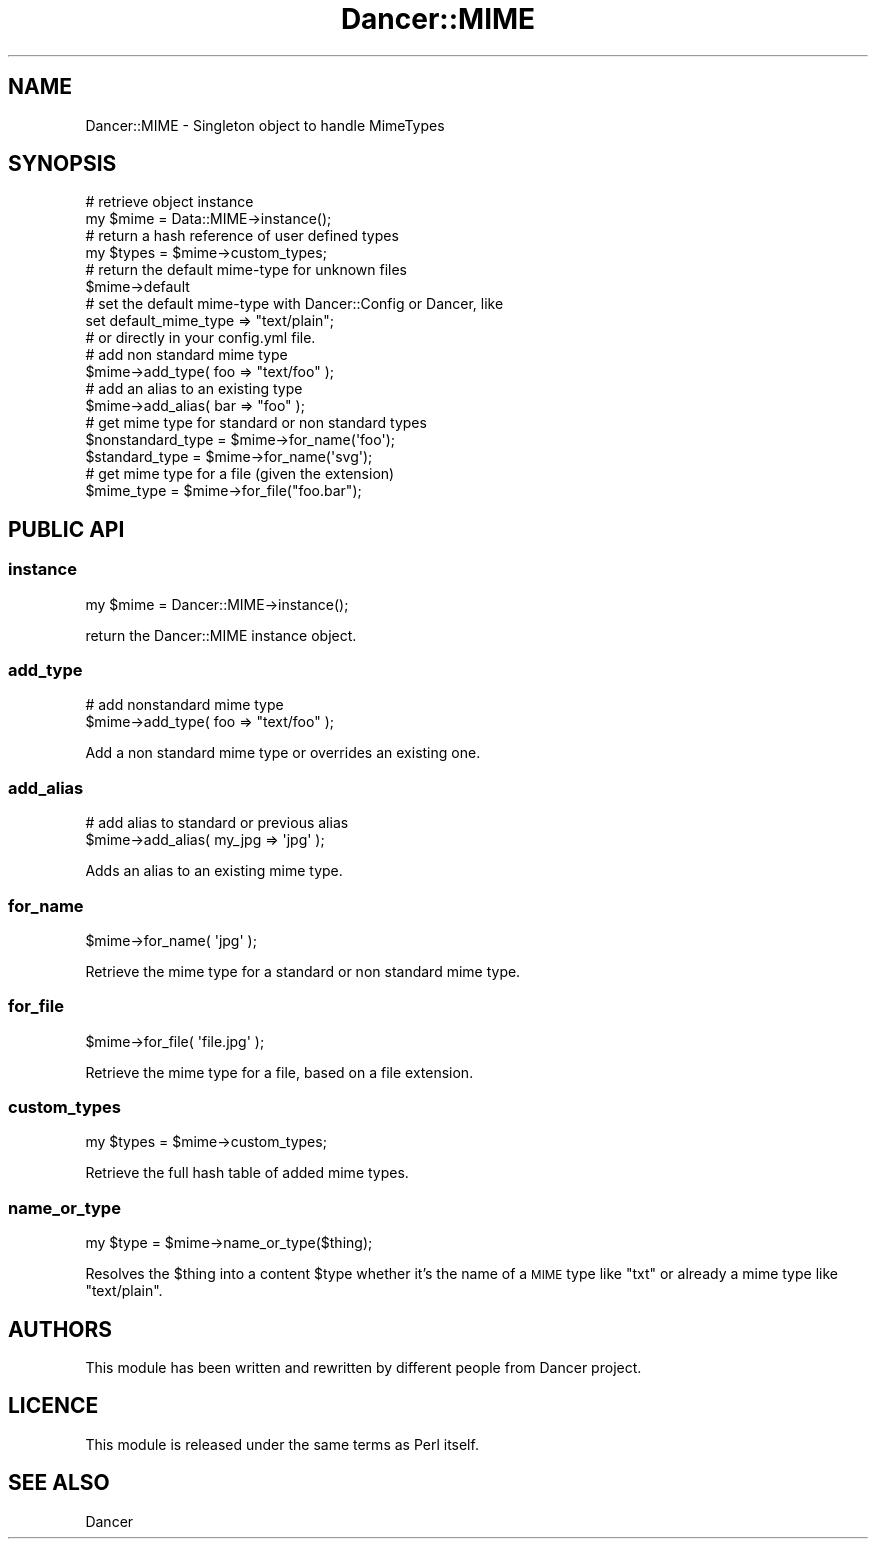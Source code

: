.\" Automatically generated by Pod::Man 2.25 (Pod::Simple 3.16)
.\"
.\" Standard preamble:
.\" ========================================================================
.de Sp \" Vertical space (when we can't use .PP)
.if t .sp .5v
.if n .sp
..
.de Vb \" Begin verbatim text
.ft CW
.nf
.ne \\$1
..
.de Ve \" End verbatim text
.ft R
.fi
..
.\" Set up some character translations and predefined strings.  \*(-- will
.\" give an unbreakable dash, \*(PI will give pi, \*(L" will give a left
.\" double quote, and \*(R" will give a right double quote.  \*(C+ will
.\" give a nicer C++.  Capital omega is used to do unbreakable dashes and
.\" therefore won't be available.  \*(C` and \*(C' expand to `' in nroff,
.\" nothing in troff, for use with C<>.
.tr \(*W-
.ds C+ C\v'-.1v'\h'-1p'\s-2+\h'-1p'+\s0\v'.1v'\h'-1p'
.ie n \{\
.    ds -- \(*W-
.    ds PI pi
.    if (\n(.H=4u)&(1m=24u) .ds -- \(*W\h'-12u'\(*W\h'-12u'-\" diablo 10 pitch
.    if (\n(.H=4u)&(1m=20u) .ds -- \(*W\h'-12u'\(*W\h'-8u'-\"  diablo 12 pitch
.    ds L" ""
.    ds R" ""
.    ds C` ""
.    ds C' ""
'br\}
.el\{\
.    ds -- \|\(em\|
.    ds PI \(*p
.    ds L" ``
.    ds R" ''
'br\}
.\"
.\" Escape single quotes in literal strings from groff's Unicode transform.
.ie \n(.g .ds Aq \(aq
.el       .ds Aq '
.\"
.\" If the F register is turned on, we'll generate index entries on stderr for
.\" titles (.TH), headers (.SH), subsections (.SS), items (.Ip), and index
.\" entries marked with X<> in POD.  Of course, you'll have to process the
.\" output yourself in some meaningful fashion.
.ie \nF \{\
.    de IX
.    tm Index:\\$1\t\\n%\t"\\$2"
..
.    nr % 0
.    rr F
.\}
.el \{\
.    de IX
..
.\}
.\"
.\" Accent mark definitions (@(#)ms.acc 1.5 88/02/08 SMI; from UCB 4.2).
.\" Fear.  Run.  Save yourself.  No user-serviceable parts.
.    \" fudge factors for nroff and troff
.if n \{\
.    ds #H 0
.    ds #V .8m
.    ds #F .3m
.    ds #[ \f1
.    ds #] \fP
.\}
.if t \{\
.    ds #H ((1u-(\\\\n(.fu%2u))*.13m)
.    ds #V .6m
.    ds #F 0
.    ds #[ \&
.    ds #] \&
.\}
.    \" simple accents for nroff and troff
.if n \{\
.    ds ' \&
.    ds ` \&
.    ds ^ \&
.    ds , \&
.    ds ~ ~
.    ds /
.\}
.if t \{\
.    ds ' \\k:\h'-(\\n(.wu*8/10-\*(#H)'\'\h"|\\n:u"
.    ds ` \\k:\h'-(\\n(.wu*8/10-\*(#H)'\`\h'|\\n:u'
.    ds ^ \\k:\h'-(\\n(.wu*10/11-\*(#H)'^\h'|\\n:u'
.    ds , \\k:\h'-(\\n(.wu*8/10)',\h'|\\n:u'
.    ds ~ \\k:\h'-(\\n(.wu-\*(#H-.1m)'~\h'|\\n:u'
.    ds / \\k:\h'-(\\n(.wu*8/10-\*(#H)'\z\(sl\h'|\\n:u'
.\}
.    \" troff and (daisy-wheel) nroff accents
.ds : \\k:\h'-(\\n(.wu*8/10-\*(#H+.1m+\*(#F)'\v'-\*(#V'\z.\h'.2m+\*(#F'.\h'|\\n:u'\v'\*(#V'
.ds 8 \h'\*(#H'\(*b\h'-\*(#H'
.ds o \\k:\h'-(\\n(.wu+\w'\(de'u-\*(#H)/2u'\v'-.3n'\*(#[\z\(de\v'.3n'\h'|\\n:u'\*(#]
.ds d- \h'\*(#H'\(pd\h'-\w'~'u'\v'-.25m'\f2\(hy\fP\v'.25m'\h'-\*(#H'
.ds D- D\\k:\h'-\w'D'u'\v'-.11m'\z\(hy\v'.11m'\h'|\\n:u'
.ds th \*(#[\v'.3m'\s+1I\s-1\v'-.3m'\h'-(\w'I'u*2/3)'\s-1o\s+1\*(#]
.ds Th \*(#[\s+2I\s-2\h'-\w'I'u*3/5'\v'-.3m'o\v'.3m'\*(#]
.ds ae a\h'-(\w'a'u*4/10)'e
.ds Ae A\h'-(\w'A'u*4/10)'E
.    \" corrections for vroff
.if v .ds ~ \\k:\h'-(\\n(.wu*9/10-\*(#H)'\s-2\u~\d\s+2\h'|\\n:u'
.if v .ds ^ \\k:\h'-(\\n(.wu*10/11-\*(#H)'\v'-.4m'^\v'.4m'\h'|\\n:u'
.    \" for low resolution devices (crt and lpr)
.if \n(.H>23 .if \n(.V>19 \
\{\
.    ds : e
.    ds 8 ss
.    ds o a
.    ds d- d\h'-1'\(ga
.    ds D- D\h'-1'\(hy
.    ds th \o'bp'
.    ds Th \o'LP'
.    ds ae ae
.    ds Ae AE
.\}
.rm #[ #] #H #V #F C
.\" ========================================================================
.\"
.IX Title "Dancer::MIME 3"
.TH Dancer::MIME 3 "2011-10-20" "perl v5.14.2" "User Contributed Perl Documentation"
.\" For nroff, turn off justification.  Always turn off hyphenation; it makes
.\" way too many mistakes in technical documents.
.if n .ad l
.nh
.SH "NAME"
Dancer::MIME \- Singleton object to handle MimeTypes
.SH "SYNOPSIS"
.IX Header "SYNOPSIS"
.Vb 2
\&    # retrieve object instance
\&    my $mime = Data::MIME\->instance();
\&
\&    # return a hash reference of user defined types
\&    my $types = $mime\->custom_types;
\&
\&    # return the default mime\-type for unknown files
\&    $mime\->default
\&
\&    # set the default mime\-type with Dancer::Config or Dancer, like
\&    set default_mime_type => "text/plain";
\&    # or directly in your config.yml file.
\&
\&    # add non standard mime type
\&    $mime\->add_type( foo => "text/foo" );
\&
\&    # add an alias to an existing type
\&    $mime\->add_alias( bar => "foo" );
\&
\&    # get mime type for standard or non standard types
\&    $nonstandard_type = $mime\->for_name(\*(Aqfoo\*(Aq);
\&    $standard_type    = $mime\->for_name(\*(Aqsvg\*(Aq);
\&
\&    # get mime type for a file (given the extension)
\&    $mime_type = $mime\->for_file("foo.bar");
.Ve
.SH "PUBLIC API"
.IX Header "PUBLIC API"
.SS "instance"
.IX Subsection "instance"
.Vb 1
\&    my $mime = Dancer::MIME\->instance();
.Ve
.PP
return the Dancer::MIME instance object.
.SS "add_type"
.IX Subsection "add_type"
.Vb 2
\&    # add nonstandard mime type
\&    $mime\->add_type( foo => "text/foo" );
.Ve
.PP
Add a non standard mime type or overrides an existing one.
.SS "add_alias"
.IX Subsection "add_alias"
.Vb 2
\&    # add alias to standard or previous alias
\&    $mime\->add_alias( my_jpg => \*(Aqjpg\*(Aq );
.Ve
.PP
Adds an alias to an existing mime type.
.SS "for_name"
.IX Subsection "for_name"
.Vb 1
\&    $mime\->for_name( \*(Aqjpg\*(Aq );
.Ve
.PP
Retrieve the mime type for a standard or non standard mime type.
.SS "for_file"
.IX Subsection "for_file"
.Vb 1
\&    $mime\->for_file( \*(Aqfile.jpg\*(Aq );
.Ve
.PP
Retrieve the mime type for a file, based on a file extension.
.SS "custom_types"
.IX Subsection "custom_types"
.Vb 1
\&    my $types = $mime\->custom_types;
.Ve
.PP
Retrieve the full hash table of added mime types.
.SS "name_or_type"
.IX Subsection "name_or_type"
.Vb 1
\&    my $type = $mime\->name_or_type($thing);
.Ve
.PP
Resolves the \f(CW$thing\fR into a content \f(CW$type\fR whether it's the name of a
\&\s-1MIME\s0 type like \*(L"txt\*(R" or already a mime type like \*(L"text/plain\*(R".
.SH "AUTHORS"
.IX Header "AUTHORS"
This module has been written and rewritten by different people from
Dancer project.
.SH "LICENCE"
.IX Header "LICENCE"
This module is released under the same terms as Perl itself.
.SH "SEE ALSO"
.IX Header "SEE ALSO"
Dancer
